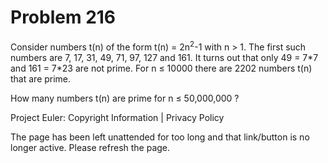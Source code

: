 *   Problem 216

   Consider numbers t(n) of the form t(n) = 2n^2-1 with n > 1.
   The first such numbers are 7, 17, 31, 49, 71, 97, 127 and 161.
   It turns out that only 49 = 7*7 and 161 = 7*23 are not prime.
   For n ≤ 10000 there are 2202 numbers t(n) that are prime.

   How many numbers t(n) are prime for n ≤ 50,000,000 ?

   Project Euler: Copyright Information | Privacy Policy

   The page has been left unattended for too long and that link/button is no
   longer active. Please refresh the page.

